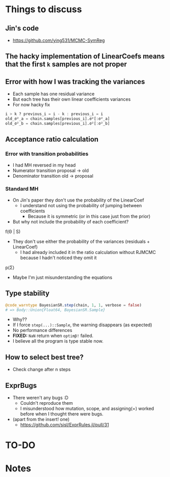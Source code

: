 * Things to discuss
** Jin's code
- https://github.com/ying531/MCMC-SymReg
** The hacky implementation of LinearCoefs means that the first =k= samples are not proper
** Error with how I was tracking the variances
- Each sample has one residual variance
- But each tree has their own linear coefficients variances
- For now hacky fix
#+BEGIN_SRC julia :eval :session :results silent :exports code
  i > k ? previous_i = i - k : previous_i = i
  old_σ²_a = chain.samples[previous_i].σ²[:σ²_a]
  old_σ²_b = chain.samples[previous_i].σ²[:σ²_b]
#+END_SRC
** Acceptance ratio calculation
*** Error with transition probabilities
- I had MH reversed in my head
- Numerator transition proposal -> old
- Denominator transition old -> proposal
*** Standard MH
- On Jin's paper they don't use the probability of the LinearCoef
  - I understand not using the probability of jumping between coefficients
    - Because it is symmetric (or in this case just from the prior)
- But why not include the probability of each coefficient?
  
f(\Theta | S)

- They don't use either the probability of the variances (residuals + LinearCoef)
  - I had already included it in the ratio calculation without RJMCMC because I hadn't noticed they omit it 

p(\Sigma)

- Maybe I'm just misunderstanding the equations

** Type stability
#+BEGIN_SRC julia :eval :session :results silent :exports code
  @code_warntype BayesianSR.step(chain, 1, 1, verbose = false)
  # => Body::Union{Float64, BayesianSR.Sample}
#+END_SRC
- Why??
- If I force ~step(...)::Sample~, the warning disappears (as expected)
- No performance differences
- *FIXED:* =NaN= return when ~optimβ!~ failed.
- I believe all the program is type stable now.
** How to select best tree?
- Check change after n steps
** ExprBugs
- There weren't any bugs :D
  - Couldn't reproduce them
  - I misunderstood how mutation, scope, and assigning(=) worked before when I thought there were bugs.
- (apart from the insert! one)
  - https://github.com/sisl/ExprRules.jl/pull/31
* TO-DO
* Notes
